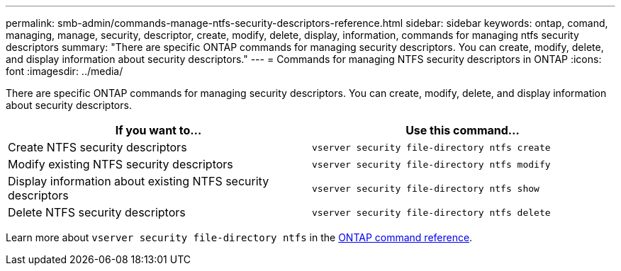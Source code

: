 ---
permalink: smb-admin/commands-manage-ntfs-security-descriptors-reference.html
sidebar: sidebar
keywords: ontap, comand, managing, manage, security, descriptor, create, modify, delete, display, information, commands for managing ntfs security descriptors
summary: "There are specific ONTAP commands for managing security descriptors. You can create, modify, delete, and display information about security descriptors."
---
= Commands for managing NTFS security descriptors in ONTAP
:icons: font
:imagesdir: ../media/

[.lead]
There are specific ONTAP commands for managing security descriptors. You can create, modify, delete, and display information about security descriptors.

[options="header"]
|===
| If you want to...| Use this command...
a|
Create NTFS security descriptors
a|
`vserver security file-directory ntfs create`
a|
Modify existing NTFS security descriptors
a|
`vserver security file-directory ntfs modify`
a|
Display information about existing NTFS security descriptors
a|
`vserver security file-directory ntfs show`
a|
Delete NTFS security descriptors
a|
`vserver security file-directory ntfs delete`
|===
Learn more about `vserver security file-directory ntfs` in the link:https://docs.netapp.com/us-en/ontap-cli/search.html?q=vserver+security+file-directory+ntfs[ONTAP command reference^].

// 2025 Jan 16, ONTAPDOC-2569